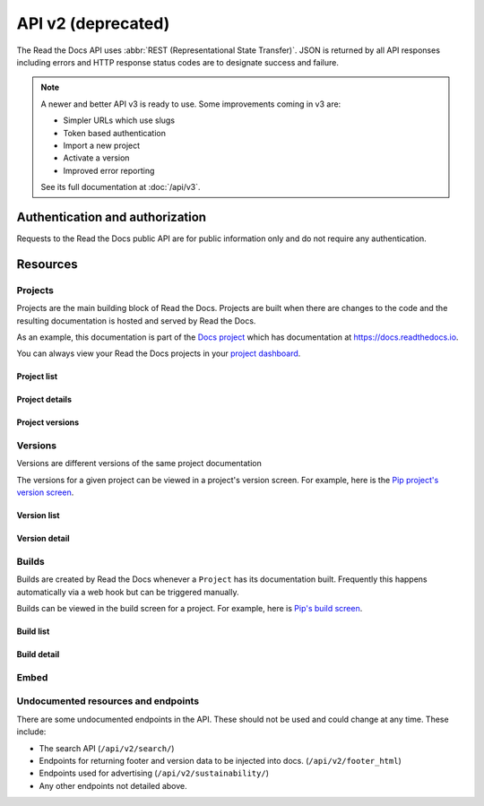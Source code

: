 API v2 (deprecated)
===================

The Read the Docs API uses :abbr:`REST (Representational State Transfer)`.
JSON is returned by all API responses including errors
and HTTP response status codes are to designate success and failure.

.. note::

    A newer and better API v3 is ready to use.
    Some improvements coming in v3 are:

    * Simpler URLs which use slugs
    * Token based authentication
    * Import a new project
    * Activate a version
    * Improved error reporting

    See its full documentation at :doc:`/api/v3`.


Authentication and authorization
--------------------------------

Requests to the Read the Docs public API are for public information only
and do not require any authentication.


Resources
---------

Projects
~~~~~~~~

Projects are the main building block of Read the Docs.
Projects are built when there are changes to the code
and the resulting documentation is hosted and served by Read the Docs.

As an example, this documentation is part of the `Docs project`_
which has documentation at https://docs.readthedocs.io.

You can always view your Read the Docs projects in your `project dashboard`_.

.. _Docs project: https://readthedocs.org/projects/docs/
.. _project dashboard: https://readthedocs.org/dashboard/

Project list
++++++++++++

.. http:get::  /api/v2/project/

    Retrieve a list of all Read the Docs projects.

    **Example request**:

    .. prompt:: bash $

        curl https://readthedocs.org/api/v2/project/?slug=pip

    **Example response**:

    .. sourcecode:: js

        {
            "count": 1,
            "next": null,
            "previous": null,
            "results": [PROJECTS]
        }

    :>json string next: URI for next set of Projects.
    :>json string previous: URI for previous set of Projects.
    :>json integer count: Total number of Projects.
    :>json array results: Array of ``Project`` objects.

    :query string slug: Narrow the results by matching the exact project slug

Project details
+++++++++++++++

.. http:get::  /api/v2/project/(int:id)/

    Retrieve details of a single project.

    .. sourcecode:: js

        {
            "id": 6,
            "name": "Pip",
            "slug": "pip",
            "programming_language": "py",
            "default_version": "stable",
            "default_branch": "master",
            "repo_type": "git",
            "repo": "https://github.com/pypa/pip",
            "description": "Pip Installs Packages.",
            "language": "en",
            "documentation_type": "sphinx_htmldir",
            "canonical_url": "http://pip.pypa.io/en/stable/",
            "users": [USERS]
        }


    :>json integer id: The ID of the project
    :>json string name: The name of the project.
    :>json string slug: The project slug (used in the URL).
    :>json string programming_language: The programming language of the project (eg. "py", "js")
    :>json string default_version: The default version of the project (eg. "latest", "stable", "v3")
    :>json string default_branch: The default version control branch
    :>json string repo_type: Version control repository of the project
    :>json string repo: The repository URL for the project
    :>json string description: An RST description of the project
    :>json string language: The language code of this project
    :>json string documentation_type: An RST description of the project
    :>json string canonical_url: The canonical URL of the default docs
    :>json array users: Array of ``User`` IDs who are maintainers of the project.

    :statuscode 200: no error
    :statuscode 404: There is no ``Project`` with this ID

Project versions
++++++++++++++++

.. http:get::  /api/v2/project/(int:id)/active_versions/

    Retrieve a list of active versions (eg. "latest", "stable", "v1.x") for a single project.

    .. sourcecode:: js

        {
            "versions": [VERSION, VERSION, ...]
        }

    :>json array versions: Version objects for the given ``Project``

    See the :ref:`Version detail <api-version-detail>` call for the format of the ``Version`` object.

Versions
~~~~~~~~

Versions are different versions of the same project documentation

The versions for a given project can be viewed in a project's version screen.
For example, here is the `Pip project's version screen`_.

.. _Pip project's version screen: https://readthedocs.org/projects/pip/versions/

Version list
++++++++++++

.. http:get::  /api/v2/version/

    Retrieve a list of all Versions for all projects

    .. sourcecode:: js

        {
            "count": 1000,
            "previous": null,
            "results": [VERSIONS],
            "next": "https://readthedocs.org/api/v2/version/?limit=10&offset=10"
        }


    :>json string next: URI for next set of Versions.
    :>json string previous: URI for previous set of Versions.
    :>json integer count: Total number of Versions.
    :>json array results: Array of ``Version`` objects.

    :query string project__slug: Narrow to the versions for a specific ``Project``
    :query boolean active: Pass ``true`` or ``false`` to show only active or inactive versions.
        By default, the API returns all versions.

.. _api-version-detail:

Version detail
++++++++++++++

.. http:get::  /api/v2/version/(int:id)/

    Retrieve details of a single version.

    .. sourcecode:: js

        {
            "id": 1437428,
            "slug": "stable",
            "verbose_name": "stable",
            "built": true,
            "active": true,
            "type": "tag",
            "identifier": "3a6b3995c141c0888af6591a59240ba5db7d9914",
            "privacy_level": "public",
            "downloads": {
                "pdf": "//readthedocs.org/projects/pip/downloads/pdf/stable/",
                "htmlzip": "//readthedocs.org/projects/pip/downloads/htmlzip/stable/",
                "epub": "//readthedocs.org/projects/pip/downloads/epub/stable/"
            },
            "project": {PROJECT},
        }

    :>json integer id: The ID of the version
    :>json string verbose_name: The name of the version.
    :>json string slug: The version slug.
    :>json string built: Whether this version has been built
    :>json string active: Whether this version is still active
    :>json string type: The type of this version (typically "tag" or "branch")
    :>json string identifier: A version control identifier for this version (eg. the commit hash of the tag)
    :>json array downloads: URLs to downloads of this version's documentation
    :>json object project: Details of the ``Project`` for this version.

    :statuscode 200: no error
    :statuscode 404: There is no ``Version`` with this ID


Builds
~~~~~~

Builds are created by Read the Docs whenever a ``Project`` has its documentation built.
Frequently this happens automatically via a web hook but can be triggered manually.

Builds can be viewed in the build screen for a project.
For example, here is `Pip's build screen`_.

.. _Pip's build screen: https://readthedocs.org/projects/pip/builds/

Build list
++++++++++

.. http:get::  /api/v2/build/

    Retrieve details of builds ordered by most recent first

    **Example request**:

    .. prompt:: bash $

        curl https://readthedocs.org/api/v2/build/?project__slug=pip

    **Example response**:

    .. sourcecode:: js

        {
            "count": 100,
            "next": null,
            "previous": null,
            "results": [BUILDS]
        }

    :>json string next: URI for next set of Builds.
    :>json string previous: URI for previous set of Builds.
    :>json integer count: Total number of Builds.
    :>json array results: Array of ``Build`` objects.

    :query string project__slug: Narrow to builds for a specific ``Project``
    :query string commit: Narrow to builds for a specific ``commit``

Build detail
++++++++++++

.. http:get::  /api/v2/build/(int:id)/

    Retrieve details of a single build.

    .. sourcecode:: js

        {
            "id": 7367364,
            "date": "2018-06-19T15:15:59.135894",
            "length": 59,
            "type": "html",
            "state": "finished",
            "success": true,
            "error": "",
            "commit": "6f808d743fd6f6907ad3e2e969c88a549e76db30",
            "docs_url": "http://pip.pypa.io/en/latest/",
            "project": 13,
            "project_slug": "pip",
            "version": 3681,
            "version_slug": "latest",
            "commands": [
                {
                    "description": "",
                    "start_time": "2018-06-19T20:16:00.951959",
                    "exit_code": 0,
                    "build": 7367364,
                    "command": "git remote set-url origin git://github.com/pypa/pip.git",
                    "run_time": 0,
                    "output": "",
                    "id": 42852216,
                    "end_time": "2018-06-19T20:16:00.969170"
                },
                ...
            ],
            ...
        }


    :>json integer id: The ID of the build
    :>json string date: The ISO-8601 datetime of the build.
    :>json integer length: The length of the build in seconds.
    :>json string type: The type of the build (one of "html", "pdf", "epub")
    :>json string state: The state of the build (one of "triggered", "building", "installing", "cloning", or "finished")
    :>json boolean success: Whether the build was successful
    :>json string error: An error message if the build was unsuccessful
    :>json string commit: A version control identifier for this build (eg. the commit hash)
    :>json string docs_url: The canonical URL of the build docs
    :>json integer project: The ID of the project being built
    :>json string project_slug: The slug for the project being built
    :>json integer version: The ID of the version of the project being built
    :>json string version_slug: The slug for the version of the project being built
    :>json array commands: Array of commands for the build with details including output.

    :statuscode 200: no error
    :statuscode 404: There is no ``Build`` with this ID

    Some fields primarily used for UI elements in Read the Docs are omitted.


Embed
~~~~~

.. http:get::  /api/v2/embed/

    Retrieve HTML-formatted content from documentation page or section.

    **Example request**:

    .. prompt:: bash $

        curl https://readthedocs.org/api/v2/embed/?project=docs&version=latest&doc=features&path=features.html

    or

    .. prompt:: bash $

        curl https://readthedocs.org/api/v2/embed/?url=https://docs.readthedocs.io/en/latest/features.html

    **Example response**:

    .. sourcecode:: js

        {
            "content": [
                "<div class=\"section\" id=\"read-the-docs-features\">\n<h1>Read the Docs..."
            ],
            "headers": [
                {
                    "Read the Docs features": "#"
                },
                {
                    "Automatic Documentation Deployment": "#automatic-documentation-deployment"
                },
                {
                    "Custom Domains & White Labeling": "#custom-domains-white-labeling"
                },
                {
                    "Versioned Documentation": "#versioned-documentation"
                },
                {
                    "Downloadable Documentation": "#downloadable-documentation"
                },
                {
                    "Full-Text Search": "#full-text-search"
                },
                {
                    "Open Source and Customer Focused": "#open-source-and-customer-focused"
                }
            ],
            "url": "https://docs.readthedocs.io/en/latest/features",
            "meta": {
                "project": "docs",
                "version": "latest",
                "doc": "features",
                "section": "read the docs features"
            }
        }

    :>json string content: HTML content of the section.
    :>json object headers: section's headers in the document.
    :>json string url: URL of the document.
    :>json object meta: meta data of the requested section.

    :query string project: Read the Docs project's slug.
    :query string doc: document to fetch content from.

    :query string version: *optional* Read the Docs version's slug (default: ``latest``).
    :query string section: *optional* section within the document to fetch.
    :query string path: *optional* full path to the document including extension.

    :query string url: full URL of the document (and section) to fetch content from.

    .. note::

       You can call this endpoint by sending at least ``project`` and ``doc`` *or* ``url`` attribute.


Undocumented resources and endpoints
~~~~~~~~~~~~~~~~~~~~~~~~~~~~~~~~~~~~

There are some undocumented endpoints in the API.
These should not be used and could change at any time.
These include:

* The search API (``/api/v2/search/``)
* Endpoints for returning footer and version data to be injected into docs.
  (``/api/v2/footer_html``)
* Endpoints used for advertising (``/api/v2/sustainability/``)
* Any other endpoints not detailed above.
